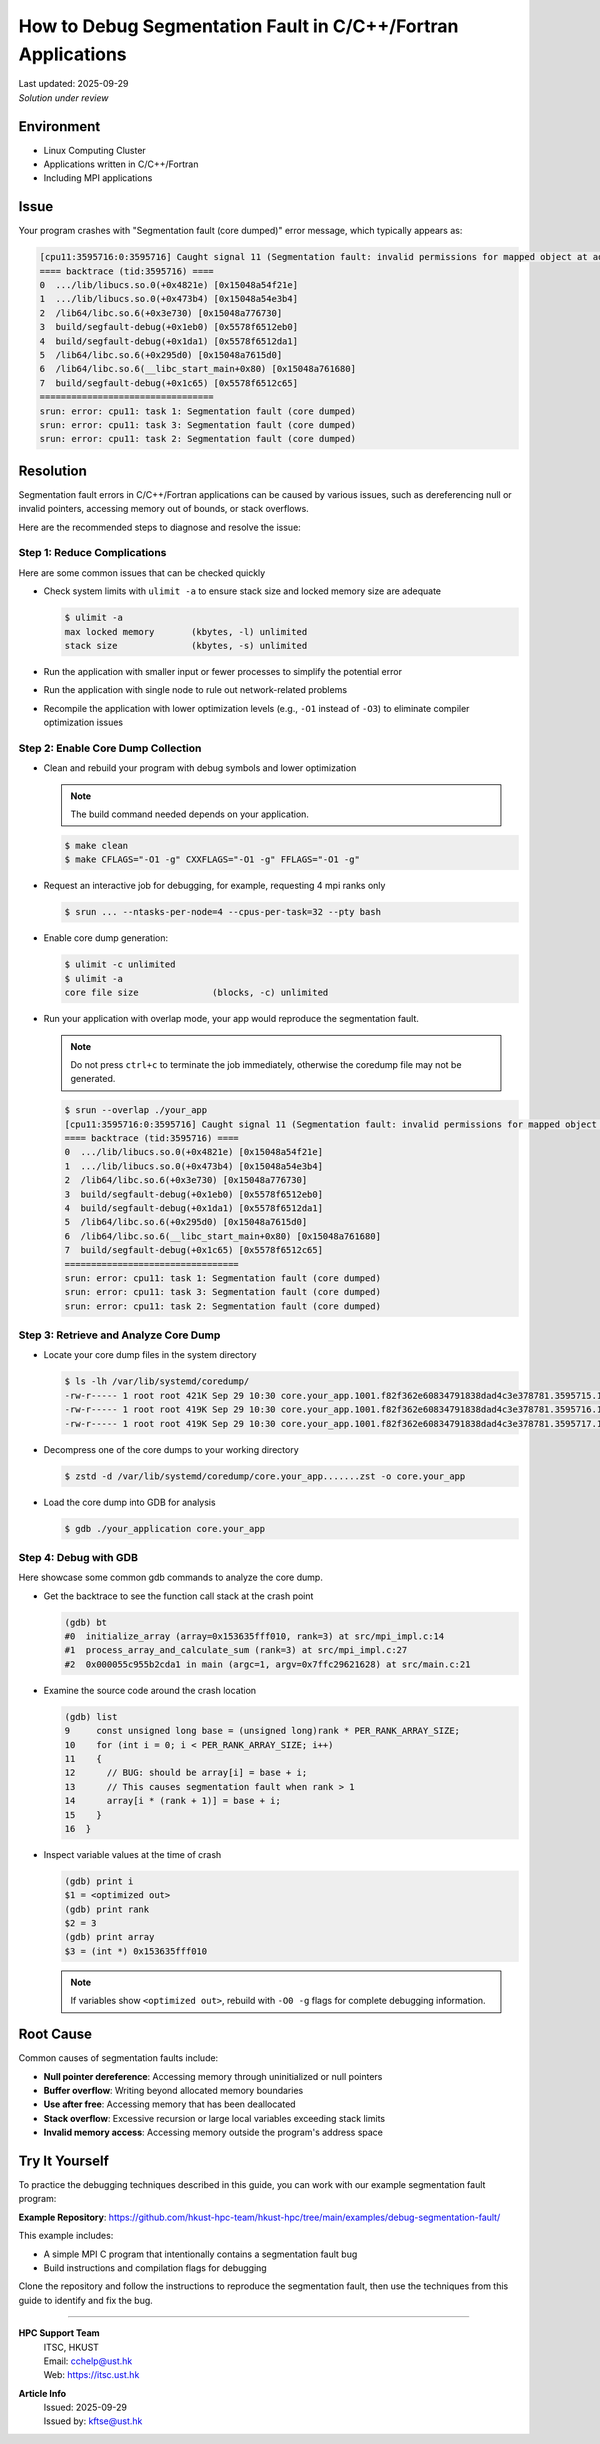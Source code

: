 How to Debug Segmentation Fault in C/C++/Fortran Applications
=============================================================

.. meta::
    :description: A comprehensive guide to debug segmentation fault errors in C/C++/Fortran applications on HPC clusters
    :keywords: segmentation fault, debugging, gdb, coredump, C, C++, Fortran, HPC, MPI
    :author: kftse <kftse@ust.hk>

.. container::
    :name: header

    | Last updated: 2025-09-29
    | *Solution under review*

Environment
-----------

- Linux Computing Cluster
- Applications written in C/C++/Fortran
- Including MPI applications

Issue
-----

Your program crashes with "Segmentation fault (core dumped)" error message, which
typically appears as:

.. code-block:: shell-session

    [cpu11:3595716:0:3595716] Caught signal 11 (Segmentation fault: invalid permissions for mapped object at address 0x150478021008)
    ==== backtrace (tid:3595716) ====
    0  .../lib/libucs.so.0(+0x4821e) [0x15048a54f21e]
    1  .../lib/libucs.so.0(+0x473b4) [0x15048a54e3b4]
    2  /lib64/libc.so.6(+0x3e730) [0x15048a776730]
    3  build/segfault-debug(+0x1eb0) [0x5578f6512eb0]
    4  build/segfault-debug(+0x1da1) [0x5578f6512da1]
    5  /lib64/libc.so.6(+0x295d0) [0x15048a7615d0]
    6  /lib64/libc.so.6(__libc_start_main+0x80) [0x15048a761680]
    7  build/segfault-debug(+0x1c65) [0x5578f6512c65]
    =================================
    srun: error: cpu11: task 1: Segmentation fault (core dumped)
    srun: error: cpu11: task 3: Segmentation fault (core dumped)
    srun: error: cpu11: task 2: Segmentation fault (core dumped)

Resolution
----------

Segmentation fault errors in C/C++/Fortran applications can be caused by various issues,
such as dereferencing null or invalid pointers, accessing memory out of bounds, or stack
overflows.

Here are the recommended steps to diagnose and resolve the issue:

Step 1: Reduce Complications
~~~~~~~~~~~~~~~~~~~~~~~~~~~~

Here are some common issues that can be checked quickly

- Check system limits with ``ulimit -a`` to ensure stack size and locked memory size are
  adequate

  .. code-block:: shell-session

      $ ulimit -a
      max locked memory       (kbytes, -l) unlimited
      stack size              (kbytes, -s) unlimited

- Run the application with smaller input or fewer processes to simplify the potential
  error
- Run the application with single node to rule out network-related problems
- Recompile the application with lower optimization levels (e.g., ``-O1`` instead of
  ``-O3``) to eliminate compiler optimization issues

Step 2: Enable Core Dump Collection
~~~~~~~~~~~~~~~~~~~~~~~~~~~~~~~~~~~

- Clean and rebuild your program with debug symbols and lower optimization

  .. note::

      The build command needed depends on your application.

  .. code-block:: shell-session

      $ make clean
      $ make CFLAGS="-O1 -g" CXXFLAGS="-O1 -g" FFLAGS="-O1 -g"

- Request an interactive job for debugging, for example, requesting 4 mpi ranks only

  .. code-block:: shell-session

      $ srun ... --ntasks-per-node=4 --cpus-per-task=32 --pty bash

- Enable core dump generation:

  .. code-block:: shell-session

      $ ulimit -c unlimited
      $ ulimit -a
      core file size              (blocks, -c) unlimited

- Run your application with overlap mode, your app would reproduce the segmentation
  fault.

  .. note::

      Do not press ``ctrl+c`` to terminate the job immediately, otherwise the coredump
      file may not be generated.

  .. code-block:: shell-session

      $ srun --overlap ./your_app
      [cpu11:3595716:0:3595716] Caught signal 11 (Segmentation fault: invalid permissions for mapped object at address 0x150478021008)
      ==== backtrace (tid:3595716) ====
      0  .../lib/libucs.so.0(+0x4821e) [0x15048a54f21e]
      1  .../lib/libucs.so.0(+0x473b4) [0x15048a54e3b4]
      2  /lib64/libc.so.6(+0x3e730) [0x15048a776730]
      3  build/segfault-debug(+0x1eb0) [0x5578f6512eb0]
      4  build/segfault-debug(+0x1da1) [0x5578f6512da1]
      5  /lib64/libc.so.6(+0x295d0) [0x15048a7615d0]
      6  /lib64/libc.so.6(__libc_start_main+0x80) [0x15048a761680]
      7  build/segfault-debug(+0x1c65) [0x5578f6512c65]
      =================================
      srun: error: cpu11: task 1: Segmentation fault (core dumped)
      srun: error: cpu11: task 3: Segmentation fault (core dumped)
      srun: error: cpu11: task 2: Segmentation fault (core dumped)

Step 3: Retrieve and Analyze Core Dump
~~~~~~~~~~~~~~~~~~~~~~~~~~~~~~~~~~~~~~

- Locate your core dump files in the system directory

  .. code-block:: shell-session

      $ ls -lh /var/lib/systemd/coredump/
      -rw-r----- 1 root root 421K Sep 29 10:30 core.your_app.1001.f82f362e60834791838dad4c3e378781.3595715.1759132168000000.zst
      -rw-r----- 1 root root 419K Sep 29 10:30 core.your_app.1001.f82f362e60834791838dad4c3e378781.3595716.1759132168000000.zst
      -rw-r----- 1 root root 419K Sep 29 10:30 core.your_app.1001.f82f362e60834791838dad4c3e378781.3595717.1759132168000000.zst

- Decompress one of the core dumps to your working directory

  .. code-block:: shell-session

      $ zstd -d /var/lib/systemd/coredump/core.your_app.......zst -o core.your_app

- Load the core dump into GDB for analysis

  .. code-block:: shell-session

      $ gdb ./your_application core.your_app

Step 4: Debug with GDB
~~~~~~~~~~~~~~~~~~~~~~

Here showcase some common gdb commands to analyze the core dump.

- Get the backtrace to see the function call stack at the crash point

  .. code-block:: shell-session

      (gdb) bt
      #0  initialize_array (array=0x153635fff010, rank=3) at src/mpi_impl.c:14
      #1  process_array_and_calculate_sum (rank=3) at src/mpi_impl.c:27
      #2  0x000055c955b2cda1 in main (argc=1, argv=0x7ffc29621628) at src/main.c:21

- Examine the source code around the crash location

  .. code-block:: shell-session

      (gdb) list
      9     const unsigned long base = (unsigned long)rank * PER_RANK_ARRAY_SIZE;
      10    for (int i = 0; i < PER_RANK_ARRAY_SIZE; i++)
      11    {
      12      // BUG: should be array[i] = base + i;
      13      // This causes segmentation fault when rank > 1
      14      array[i * (rank + 1)] = base + i;
      15    }
      16  }

- Inspect variable values at the time of crash

  .. code-block:: shell-session

      (gdb) print i
      $1 = <optimized out>
      (gdb) print rank
      $2 = 3
      (gdb) print array
      $3 = (int *) 0x153635fff010

  .. note::

      If variables show ``<optimized out>``, rebuild with ``-O0 -g`` flags for complete
      debugging information.

Root Cause
----------

Common causes of segmentation faults include:

- **Null pointer dereference**: Accessing memory through uninitialized or null pointers
- **Buffer overflow**: Writing beyond allocated memory boundaries
- **Use after free**: Accessing memory that has been deallocated
- **Stack overflow**: Excessive recursion or large local variables exceeding stack
  limits
- **Invalid memory access**: Accessing memory outside the program's address space

Try It Yourself
---------------

To practice the debugging techniques described in this guide, you can work with our
example segmentation fault program:

**Example Repository**:
https://github.com/hkust-hpc-team/hkust-hpc/tree/main/examples/debug-segmentation-fault/

This example includes:

- A simple MPI C program that intentionally contains a segmentation fault bug
- Build instructions and compilation flags for debugging

Clone the repository and follow the instructions to reproduce the segmentation fault,
then use the techniques from this guide to identify and fix the bug.

----

.. container::
    :name: footer

    **HPC Support Team**
      | ITSC, HKUST
      | Email: cchelp@ust.hk
      | Web: https://itsc.ust.hk

    **Article Info**
      | Issued: 2025-09-29
      | Issued by: kftse@ust.hk
